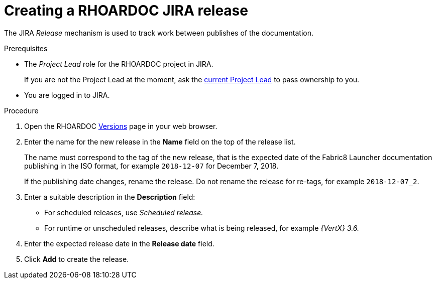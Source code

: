 
[id='creating-a-rhoardoc-jira-release_{context}']
= Creating a RHOARDOC JIRA release

The JIRA _Release_ mechanism is used to track work between publishes of the documentation.

.Prerequisites

* The _Project Lead_ role for the RHOARDOC project in JIRA.
+
If you are not the Project Lead at the moment, ask the link:https://issues.jboss.org/projects/RHOARDOC/summary[current Project Lead^] to pass ownership to you.
* You are logged in to JIRA.


.Procedure

. Open the RHOARDOC link:https://issues.jboss.org/plugins/servlet/project-config/RHOARDOC/versions[Versions^] page in your web browser.
. Enter the name for the new release in the *Name* field on the top of the release list.
+
The name must correspond to the tag of the new release, that is the expected date of the Fabric8 Launcher documentation publishing in the ISO format, for example `2018-12-07` for December 7, 2018.
+
If the publishing date changes, rename the release.
Do not rename the release for re-tags, for example `2018-12-07_2`.
. Enter a suitable description in the *Description* field:
** For scheduled releases, use _Scheduled release._
** For runtime or unscheduled releases, describe what is being released, for example _{VertX} 3.6._
. Enter the expected release date in the *Release date* field.
. Click *Add* to create the release.
